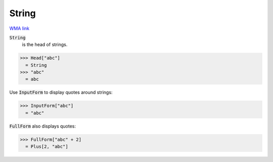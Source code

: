 String
======

`WMA link <https://reference.wolfram.com/language/ref/String.html>`_

:code:`String`
    is the head of strings.





>>> Head["abc"]
  = String
>>> "abc"
  = abc

Use :code:`InputForm`  to display quotes around strings:

>>> InputForm["abc"]
  = "abc"

:code:`FullForm`  also displays quotes:

>>> FullForm["abc" + 2]
  = Plus[2, "abc"]
